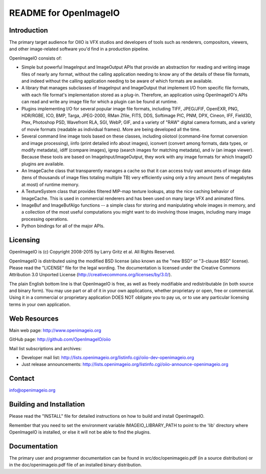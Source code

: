 README for OpenImageIO
======================


Introduction
------------

The primary target audience for OIIO is VFX studios and developers of
tools such as renderers, compositors, viewers, and other image-related
software you'd find in a production pipeline.

OpenImageIO consists of:

* Simple but powerful ImageInput and ImageOutput APIs that provide
  an abstraction for reading and writing image files of nearly any
  format, without the calling application needing to know any of the
  details of these file formats, and indeed without the calling 
  application needing to be aware of which formats are available.

* A library that manages subclasses of ImageInput and ImageOutput that
  implement I/O from specific file formats, with each file format's
  implementation stored as a plug-in.  Therefore, an application using
  OpenImageIO's APIs can read and write any image file for which a
  plugin can be found at runtime.

* Plugins implementing I/O for several popular image file formats,
  including TIFF, JPEG/JFIF, OpenEXR, PNG, HDR/RGBE, ICO, BMP, Targa,
  JPEG-2000, RMan Zfile, FITS, DDS, Softimage PIC, PNM, DPX, Cineon,
  IFF, Field3D, Ptex, Photoshop PSD, Wavefront RLA, SGI, WebP, GIF, and
  a variety of "RAW" digital camera formats, and a variety of movie
  formats (readable as individual frames).  More are being developed
  all the time.

* Several command line image tools based on these classes, including
  oiiotool (command-line format conversion and image processing), iinfo
  (print detailed info about images), iconvert (convert among formats,
  data types, or modify metadata), idiff (compare images), igrep (search
  images for matching metadata), and iv (an image viewer). Because these
  tools are based on ImageInput/ImageOutput, they work with any image
  formats for which ImageIO plugins are available.

* An ImageCache class that transparently manages a cache so that it
  can access truly vast amounts of image data (tens of thousands of
  image files totaling multiple TB) very efficiently using only a tiny
  amount (tens of megabytes at most) of runtime memory.

* A TextureSystem class that provides filtered MIP-map texture
  lookups, atop the nice caching behavior of ImageCache.  This is used
  in commercial renderers and has been used on many large VFX and
  animated films.

* ImageBuf and ImageBufAlgo functions -- a simple class for storing
  and manipulating whole images in memory, and a collection of the
  most useful computations you might want to do involving those images,
  including many image processing operations.

* Python bindings for all of the major APIs.



Licensing
---------

OpenImageIO is (c) Copyright 2008-2015 by Larry Gritz et al.
All Rights Reserved.

OpenImageIO is distributed using the modified BSD license (also known as
the "new BSD" or "3-clause BSD" license).  Please read the "LICENSE"
file for the legal wording.  The documentation is licensed under the
Creative Commons Attribution 3.0 Unported License
(http://creativecommons.org/licenses/by/3.0/).

The plain English bottom line is that OpenImageIO is free, as well as
freely modifiable and redistributable (in both source and binary form).
You may use part or all of it in your own applications, whether
proprietary or open, free or commercial.  Using it in a commercial or
proprietary application DOES NOT obligate you to pay us, or to use any
particular licensing terms in your own application.


Web Resources
-------------

Main web page:      http://www.openimageio.org

GitHub page:        http://github.com/OpenImageIO/oiio

Mail list subscriptions and archives:

* Developer mail list: http://lists.openimageio.org/listinfo.cgi/oiio-dev-openimageio.org

* Just release announcements: http://lists.openimageio.org/listinfo.cgi/oiio-announce-openimageio.org



Contact
-------

info@openimageio.org



Building and Installation
-------------------------

Please read the "INSTALL" file for detailed instructions on how to
build and install OpenImageIO.

Remember that you need to set the environment variable
IMAGEIO_LIBRARY_PATH to point to the 'lib' directory where OpenImageIO
is installed, or else it will not be able to find the plugins.


Documentation
-------------

The primary user and programmer documentation can be found in
src/doc/openimageio.pdf (in a source distribution) or in the
doc/openimageio.pdf file of an installed binary distribution.
